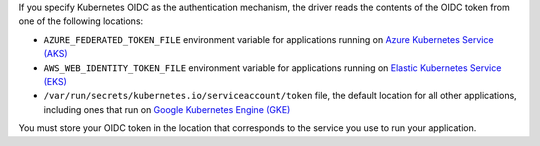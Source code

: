 If you specify Kubernetes OIDC as the authentication mechanism, the driver reads
the contents of the OIDC token from one of the following locations:

- ``AZURE_FEDERATED_TOKEN_FILE`` environment variable for applications running
  on `Azure Kubernetes Service (AKS)
  <https://azure.microsoft.com/en-us/products/kubernetes-service>`__
- ``AWS_WEB_IDENTITY_TOKEN_FILE`` environment variable for applications running
  on `Elastic Kubernetes Service (EKS) <https://aws.amazon.com/eks/>`__
- ``/var/run/secrets/kubernetes.io/serviceaccount/token`` file, the default
  location for all other applications, including ones that run on `Google
  Kubernetes Engine (GKE) <https://cloud.google.com/kubernetes-engine>`__

You must store your OIDC token in the location that corresponds to the service
you use to run your application.